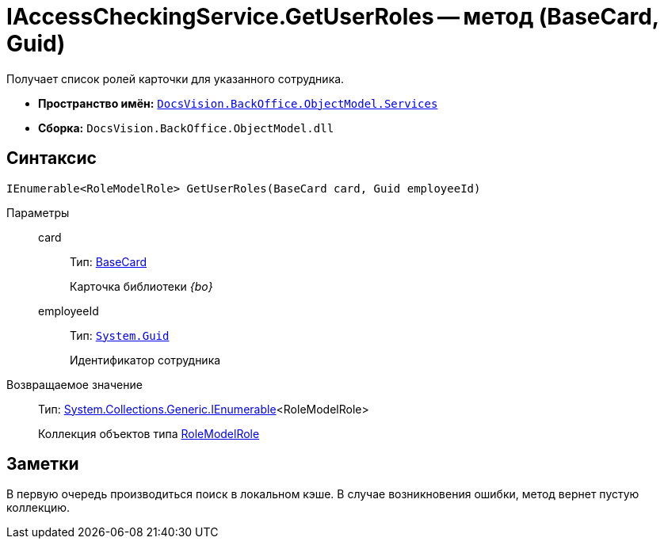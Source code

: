 = IAccessCheckingService.GetUserRoles -- метод (BaseCard, Guid)

Получает список ролей карточки для указанного сотрудника.

* *Пространство имён:* `xref:api/DocsVision/BackOffice/ObjectModel/Services/Services_NS.adoc[DocsVision.BackOffice.ObjectModel.Services]`
* *Сборка:* `DocsVision.BackOffice.ObjectModel.dll`

== Синтаксис

[source,csharp]
----
IEnumerable<RoleModelRole> GetUserRoles(BaseCard card, Guid employeeId)
----

Параметры::
card:::
Тип: xref:api/DocsVision/BackOffice/ObjectModel/BaseCard_CL.adoc[BaseCard]
+
Карточка библиотеки _{bo}_
employeeId:::
Тип: `http://msdn.microsoft.com/ru-ru/library/system.guid.aspx[System.Guid]`
+
Идентификатор сотрудника

Возвращаемое значение::
Тип: http://msdn.microsoft.com/ru-ru/library/9eekhta0.aspx[System.Collections.Generic.IEnumerable]<RoleModelRole>
+
Коллекция объектов типа xref:api/DocsVision/BackOffice/ObjectModel/RoleModelRole_CL.adoc[RoleModelRole]

== Заметки

В первую очередь производиться поиск в локальном кэше. В случае возникновения ошибки, метод вернет пустую коллекцию.
